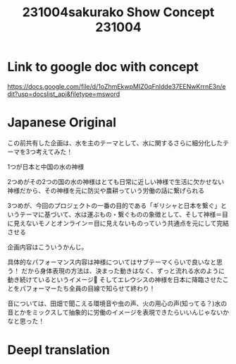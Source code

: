 #+TITLE: 231004sakurako Show Concept 231004

* Link to google doc with concept

https://docs.google.com/file/d/1oZhmEkwpMIZ0qFnIdde37EENwKrrnE3n/edit?usp=docslist_api&filetype=msword

* Japanese Original
この前共有した企画は、水を主のテーマとして、水に関するさらに細分化したテーマを3つ考えてみた！

1つが日本と中国の水の神様

2つめがその2つの国の水の神様はとても日常に近しい神様で生活に欠かせない神様だから、その神様を元に防災や農耕っていう労働の話に繋げられる

3つめが、今回のプロジェクトの一番の目的である「ギリシャと日本を繋ぐ」というテーマに基づいて、水は運ぶもの・繋ぐものの象徴として、そして神様＝目に見えないモノとオンライン＝目に見えないものっていう共通点を元にして完結させる

企画内容はこういうかんじ。

具体的なパフォーマンス内容は神様についてはサブテーマくらいで良いなと思う！
だから身体表現の方法は、決まった動きはなく、ずっと流れる水のように動き続けているというイメージ🤔
そしてエレウシスの神様を日本に降臨させたことをパフォーマーたち全員の目線で知らせて終わり！

音については、田畑で聞こえる環境音や虫の声、火の用心の声(知ってる？)水の音とかをミックスして抽象的に労働のイメージを表現できたらいいんじゃないかなと思った！

* Deepl translation
